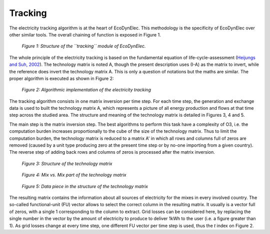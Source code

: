 Tracking
=========

The electricity tracking algorithm is at the heart of EcoDynElec. This methodology is the specificity of EcoDynElec over other similar tools. The overall chaining of function is exposed in Figure 1.

.. figure:: images/tracking.png
    :alt: Module tracking
    
    *Figure 1: Structure of the ``tracking`` module of EcoDynElec.*
    
    
The whole principle of the electricity tracking is based on the fundamental equation of life-cycle-assessment (`Heijungs and Suh, 2002 <https://books.google.ca/books?id=pLwqBgAAQBAJ&dq=computational+structure+of+life+cycle+assessment&lr=>`_). The technology matrix is noted A, though the present description uses (I-A) as the matrix to invert, while the reference does invert the technology matrix A. This is only a question of notations but the maths are similar. The proper algorithm is executed as shown in Figure 2:

.. figure:: images/tracking_algo.png
    :alt: Tracking algorithm
    
    *Figure 2: Algorithmic implementation of the electricity tracking*
    
The tracking algorithm consists in one matrix inversion per time step. For each time step, the generation and exchange data is used to built the technology matrix A, which represents a picture of all energy production and flows at that time step across the studied area. The structure and meaning of the technology matrix is detailed in Figures 3, 4 and 5.

The main step is the matrix inversion step. The best algorithms to perform this task have a complexity of O3, i.e. the computation burden increases proportionally to the cube of the size of the technology matrix. Thus to limit the computation burden, the technology matrix is reduced to a matrix A' in which all rows and columns full of zeros are removed (caused by a unit type producing zero at the present time step or by no-one importing from a given country). The reverse step of adding back rows and columns of zeros is processed after the matrix inversion.

.. figure:: images/technology_matrix.png
    :alt: Technology matrix
    
    *Figure 3: Structure of the technology matrix*

.. figure:: images/technology_matrix_mixVmix.png
    :alt: Technology matrix mix vs mix
    
    *Figure 4: Mix vs. Mix part of the technology matrix*

.. figure:: images/technology_matrix_data.png
    :alt: Technology matrix data column
    
    *Figure 5: Data piece in the structure of the technology matrix*

The resulting matrix contains the information about all sources of electricity for the mixes in every involved country. The so-called functional-unit (FU) vector allows to select the correct column in the resulting matrix. It usually is a vector full of zeros, with a single 1 corresponding to the column to extract. Grid losses can be considered here, by replacing the single number in the vector by the amount of electricity to produce to deliver 1kWh to the user (i.e. a figure greater than 1). As grid losses change at every time step, one different FU vector per time step is used, thus the `t` index on Figure 2.